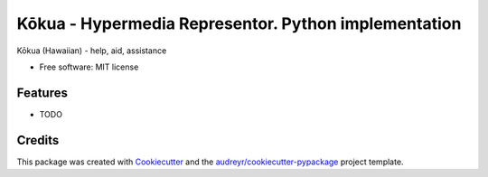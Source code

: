 =====
Kōkua - Hypermedia Representor. Python implementation
=====

Kōkua (Hawaiian) - help, aid, assistance

.. image:: https://img.shields.io/pypi/v/kokua.svg
        :target: https://pypi.python.org/pypi/kokua

.. image:: https://img.shields.io/travis/inadarei/kokua-py.svg
        :target: https://travis-ci.org/inadarei/kokua-py

.. image:: https://readthedocs.org/projects/kokua/badge/?version=latest
        :target: https://kokua.readthedocs.io/en/latest/?badge=latest
        :alt: Documentation Status


.. image:: https://pyup.io/repos/github/inadarei/kokua-py/shield.svg
     :target: https://pyup.io/repos/github/inadarei/kokua-py/
     :alt: Updates


* Free software: MIT license


Features
--------

* TODO

Credits
-------

This package was created with Cookiecutter_ and the `audreyr/cookiecutter-pypackage`_ project template.

.. _Cookiecutter: https://github.com/audreyr/cookiecutter
.. _`audreyr/cookiecutter-pypackage`: https://github.com/audreyr/cookiecutter-pypackage
